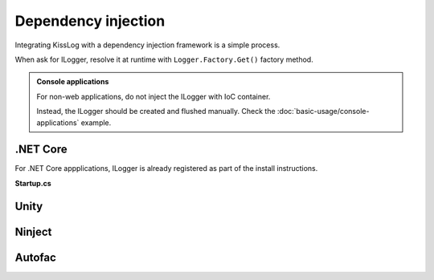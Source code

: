 Dependency injection
=====================

Integrating KissLog with a dependency injection framework is a simple process.

When ask for ILogger, resolve it at runtime with ``Logger.Factory.Get()`` factory method.

.. admonition:: Console applications
    :class: note

    For non-web applications, do not inject the ILogger with IoC container.

    Instead, the ILogger should be created and flushed manually. Check the :doc:`basic-usage/console-applications` example.

.NET Core
-----------------------

For .NET Core appplications, ILogger is already registered as part of the install instructions.

**Startup.cs**

.. code-block:: c#
    :linenos:
    :emphasize-lines: 7-10
        
    namespace KissLog.Samples.AspNetCore
    {
        public class Startup
        {
            public void ConfigureServices(IServiceCollection services)
            {
                services.AddScoped<ILogger>((context) =>
                {
                    return Logger.Factory.Get();
                });
            }
        }
    }

Unity
-----------------------

.. code-block:: c#
    :linenos:
    :emphasize-lines: 9-11
        
    namespace MyApplication
    {
        public static class UnityConfig
        {
            private static void ConfigureContainer()
            {
                var container = new UnityContainer();

                container.RegisterType<ILogger>(
                    new InjectionFactory(u => Logger.Factory.Get())
                );
            }
        }
    }

Ninject
-----------------------

.. code-block:: c#
    :linenos:
    :emphasize-lines: 7-10
        
    namespace MyApplication.App_Start
    {
        public static class NinjectWebCommon
        {
            private static void RegisterServices(IKernel kernel)
            {
                kernel.Bind<ILogger>().ToMethod((context) =>
                {
                    return Logger.Factory.Get();
                });
            }
        }
    }

Autofac
-----------------------

.. code-block:: c#
    :linenos:
    :emphasize-lines: 9-11
        
    namespace MyApplication
    {
        public static class AutofacConfig
        {
            private static void ConfigureContainer()
            {
                var builder = new ContainerBuilder();

                builder
                    .Register(p => Logger.Factory.Get())
                    .As<ILogger>();
            }
        }
    }


